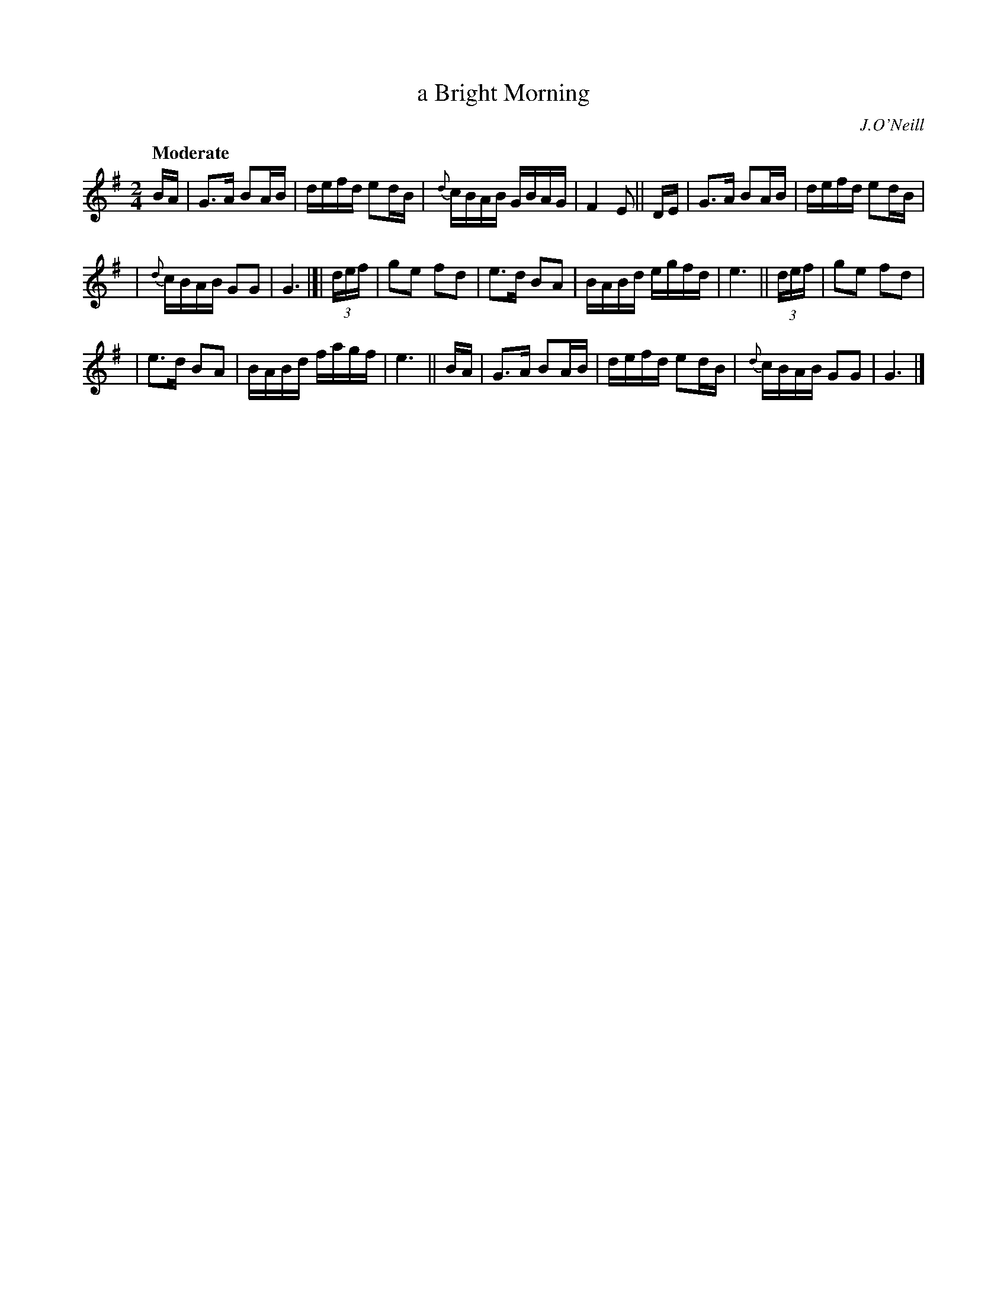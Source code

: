 X: 426
T: a Bright Morning
N: Irish title: madain geal
R: air, march
%S: s:3 b:20(6+7+7)
B: O'Neill's 1850 #426
O: J.O'Neill
Z: henrik.norbeck@mailbox.swipnet.se
Q: "Moderate"
M: 2/4
L: 1/8
K: G
B/A/ | G>A BA/B/ | d/e/f/d/ ed/B/ | {d}c/B/A/B/ G/B/A/G/ | F2 E || D/E/ | G>A BA/B/ | d/e/f/d/ ed/B/ |
| {d}c/B/A/B/ GG | G3 |]| (3d/e/f/ | ge fd | e>d BA | B/A/B/d/ e/g/f/d/ | e3 ||  (3d/e/f/ | ge fd |
| e>d BA | B/A/B/d/ f/a/g/f/ | e3 || B/A/ | G>A BA/B/ | d/e/f/d/ ed/B/ | {d}c/B/A/B/ GG | G3 |]
